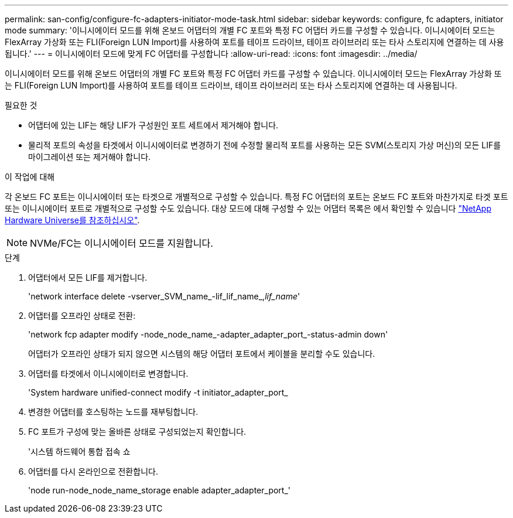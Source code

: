 ---
permalink: san-config/configure-fc-adapters-initiator-mode-task.html 
sidebar: sidebar 
keywords: configure, fc adapters, initiator mode 
summary: '이니시에이터 모드를 위해 온보드 어댑터의 개별 FC 포트와 특정 FC 어댑터 카드를 구성할 수 있습니다. 이니시에이터 모드는 FlexArray 가상화 또는 FLI(Foreign LUN Import)를 사용하여 포트를 테이프 드라이브, 테이프 라이브러리 또는 타사 스토리지에 연결하는 데 사용됩니다.' 
---
= 이니시에이터 모드에 맞게 FC 어댑터를 구성합니다
:allow-uri-read: 
:icons: font
:imagesdir: ../media/


[role="lead"]
이니시에이터 모드를 위해 온보드 어댑터의 개별 FC 포트와 특정 FC 어댑터 카드를 구성할 수 있습니다. 이니시에이터 모드는 FlexArray 가상화 또는 FLI(Foreign LUN Import)를 사용하여 포트를 테이프 드라이브, 테이프 라이브러리 또는 타사 스토리지에 연결하는 데 사용됩니다.

.필요한 것
* 어댑터에 있는 LIF는 해당 LIF가 구성원인 포트 세트에서 제거해야 합니다.
* 물리적 포트의 속성을 타겟에서 이니시에이터로 변경하기 전에 수정할 물리적 포트를 사용하는 모든 SVM(스토리지 가상 머신)의 모든 LIF를 마이그레이션 또는 제거해야 합니다.


.이 작업에 대해
각 온보드 FC 포트는 이니시에이터 또는 타겟으로 개별적으로 구성할 수 있습니다. 특정 FC 어댑터의 포트는 온보드 FC 포트와 마찬가지로 타겟 포트 또는 이니시에이터 포트로 개별적으로 구성할 수도 있습니다. 대상 모드에 대해 구성할 수 있는 어댑터 목록은 에서 확인할 수 있습니다 https://hwu.netapp.com["NetApp Hardware Universe를 참조하십시오"^].

[NOTE]
====
NVMe/FC는 이니시에이터 모드를 지원합니다.

====
.단계
. 어댑터에서 모든 LIF를 제거합니다.
+
'network interface delete -vserver_SVM_name_-lif_lif_name_,_lif_name_'

. 어댑터를 오프라인 상태로 전환:
+
'network fcp adapter modify -node_node_name_-adapter_adapter_port_-status-admin down'

+
어댑터가 오프라인 상태가 되지 않으면 시스템의 해당 어댑터 포트에서 케이블을 분리할 수도 있습니다.

. 어댑터를 타겟에서 이니시에이터로 변경합니다.
+
'System hardware unified-connect modify -t initiator_adapter_port_

. 변경한 어댑터를 호스팅하는 노드를 재부팅합니다.
. FC 포트가 구성에 맞는 올바른 상태로 구성되었는지 확인합니다.
+
'시스템 하드웨어 통합 접속 쇼

. 어댑터를 다시 온라인으로 전환합니다.
+
'node run-node_node_name_storage enable adapter_adapter_port_'


